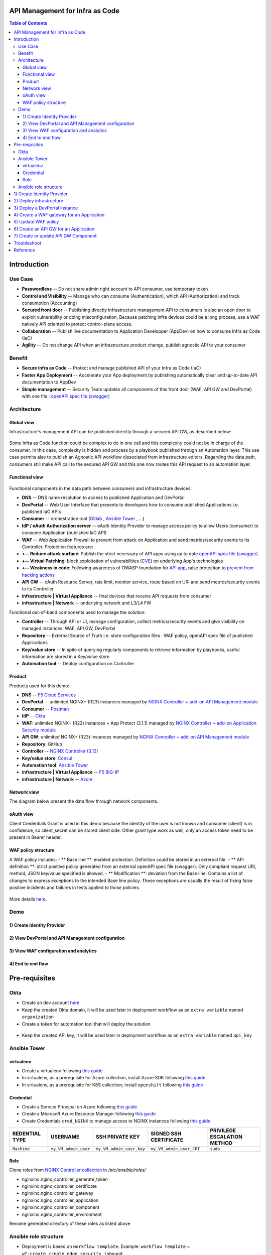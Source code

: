 API Management for Infra as Code
=======================================================================
.. contents:: Table of Contents

Introduction
==================================================
Use Case
###############
- **Passwordless** -- Do not share admin right account to API consumer, use temporary token
- **Control and Visibility** -- Manage who can consume (Authentication), which API (Authorization) and track consumption (Accounting)
- **Secured front door** -- Publishing directly infrastructure management API to consumers is also an open door to exploit vulnerability or doing misconfiguration. Because patching infra devices could be a long process, use a WAF natively API oriented to protect control-plane access.
- **Collaboration** -- Publish live documentation to Application Developper (AppDev) on how to consume Infra as Code (IaC)
- **Agility** -- Do not change API when an infrastructure product change, publish agnostic API to your consumer

Benefit
###############
- **Secure Infra as Code** -- Protect and manage published API of your Infra as Code (IaC)
- **Faster App Deployment** -- Accelerate your App deployment by publishing automatically clear and up-to-date API documentation to AppDev
- **Simple management** -- Security Team updates all components of this front door (WAF, API GW and DevPortal) with one file : `openAPI spec file (swagger) <https://swagger.io/specification/>`_

Architecture
###############
Global view
*********************
Infrastructure's management API can be published directly through a secured API GW, as described below:

.. figure:: _figures/Architecture_global_direct.png

Some Infra as Code function could be complex to do in one call and this complexity could not be in charge of the consumer.
In this case, complexity is hidden and process by a playbook published through an Automation layer.
This use case permits also to publish an Agnostic API workflow dissociated from infrastructure editors.
Regarding the data path, consumers still make API call to the secured API GW and this one now routes this API request to an automation layer.

.. figure:: _figures/Architecture_global_agnostic.png

Functional view
*********************

.. figure:: _figures/Architecture_functionnal_view.png

Functional components in the data path between consumers and infrastructure devices:

- **DNS** -- DNS name resolution to access to published Application and DevPortal
- **DevPortal** -- Web User Interface that presents to developers how to consume published Applications i.e. published IaC APIs
- **Consumer** -- orchestration tool (`Gitlab <https://docs.gitlab.com/ee/ci/>`_ , `Ansible Tower <https://www.ansible.com/products/tower>`_ , ...)
- **IdP / oAuth Authorization server** -- oAuth Identity Provider to manage access policy to allow Users (consumer) to consume Application (published IaC API)
- **WAF** -- Web Application Firewall to prevent from attack on Application and send metrics/security events to its Controller. Protection features are:
- **+-- Reduce attack surface**: Publish the strict necessary of API apps using up to date `openAPI spec file (swagger) <https://swagger.io/specification/>`_
- **+-- Virtual Patching**: block exploitation of vulnerabilities (`CVE <https://cve.mitre.org/>`_) on underlying App's technologies
- **+-- Weakness in code**: Following awareness of OWASP foundation for `API app <https://owasp.org/www-project-api-security/>`_, raise protection to `prevent from hacking actions <http://veriscommunity.net/enums.html#section-actions>`_
- **API GW** -- oAuth Resource Server, rate limit, monitor service, route based on URI and send metrics/security events to its Controller.
- **infrastructure | Virtual Appliance** -- final devices that receive API requests from consumer
- **infrastructure | Network** -- underlying network and L3/L4 FW

Functional out-of-band components used to manage the solution:

- **Controller** -- Through API or UI, manage configuration, collect metrics/security events and give visibility on managed instances: WAF, API GW, DevPortal
- **Repository** -- External Source of Truth i.e. store configuration files : WAF policy, openAPI spec file of published Applications
- **Key/value store** -- In spite of querying regularly components to retrieve information by playbooks, useful information are stored in a Key/value store
- **Automation tool** -- Deploy configuration on Controller


Product
*********************
Products used for this demo:

- **DNS** -- `F5 Cloud Services <https://simulator.f5.com/>`_
- **DevPortal** -- unlimited NGINX+ (R23) instances managed by `NGINX Controller + add-on API Management module <https://docs.nginx.com/nginx-controller/services/api-management/manage-dev-portals/>`_
- **Consumer** -- `Postman <https://www.postman.com/>`_
- **IdP** -- `Okta <https://www.okta.com/developer/signup>`_
- **WAF**: unlimited NGINX+ (R22) instances + App Protect (2.1.1) managed by `NGINX Controller + add-on Application Security module <https://www.nginx.com/blog/introducing-nginx-controller-app-security-for-delivery>`_
- **API GW**: unlimited NGINX+ (R23) instances managed by `NGINX Controller + add-on API Management module <https://www.nginx.com/resources/datasheets/nginx-controller-api-management/>`_
- **Repository**: GitHub
- **Controller** -- `NGINX Controller (3.12) <https://www.nginx.com/products/nginx-controller/>`_
- **Key/value store**: `Consul <https://www.consul.io/>`_
- **Automation tool**: `Ansible Tower <https://www.ansible.com/products/tower>`_
- **infrastructure | Virtual Appliance** -- `F5 BIG-IP <https://clouddocs.f5.com/>`_
- **infrastructure | Network** -- `Azure <https://github.com/ansible-collections/azure>`_

Network view
*********************
The diagram below present the data flow through network components.

.. figure:: _figures/Architecture_network.png

oAuth view
*********************
Client Credentials Grant is used in this demo because the identity of the user is not known and consumer (client) is in confidence, so client_secret can be stored client side.
Other grant type work as well, only an access token need to be present in Bearer header.

.. figure:: _figures/Architecture_oauth.png

WAF policy structure
*********************
A WAF policy includes:
- ** Base line **: enabled protection. Definition could be stored in an external file.
- ** API definition **: strict positive policy generated from an external openAPI spec file (swagger). Only compliant request URI, method, JSON key/value specified is allowed.
- ** Modification **: deviation from the Base line. Contains a list of changes to express exceptions to the intended Base line policy. These exceptions are usually the result of fixing false positive incidents and failures in tests applied to those policies.

.. figure:: _figures/waf_policy_structure.png

More details `here <https://docs.nginx.com/nginx-app-protect/configuration/#policy-authoring-and-tuning>`_.

Demo
###############
1) Create Identity Provider
*********************

.. raw:: html

    <a href="http://www.youtube.com/watch?v=BMEK_JEi3cc"><img src="http://img.youtube.com/vi/BMEK_JEi3cc/0.jpg" width="600" height="400" title="Create Identity Provider" alt="Create Identity Provider"></a>

2) View DevPortal and API Management configuration
*********************

.. raw:: html

    <a href="http://www.youtube.com/watch?v=G5uqqotrbIc"><img src="http://img.youtube.com/vi/G5uqqotrbIc/0.jpg" width="600" height="400" title="View DevPortal and API Management configuration" alt="View DevPortal and API Management configuration"></a>


3) View WAF configuration and analytics
*********************

.. raw:: html

    <a href="http://www.youtube.com/watch?v=1me9fKufB9s"><img src="http://img.youtube.com/vi/1me9fKufB9s/0.jpg" width="600" height="400" title="View WAF configuration and analytics" alt="View WAF configuration and analytics"></a>


4) End to end flow
*********************

.. raw:: html

    <a href="http://www.youtube.com/watch?v=bdubjSjoXoQ"><img src="http://img.youtube.com/vi/bdubjSjoXoQ/0.jpg" width="600" height="400" title="End to end flow" alt="End to end flow"></a>

Pre-requisites
==============
Okta
##############
- Create an dev account `here <https://developer.okta.com/signup/>`_
- Keep the created Okta domain, it will be used later in deployment workflow as an ``extra variable`` named ``organization``
- Create a token for automation tool that will deploy the solution

.. figure:: _figures/okta_token.png

- Keep the created API key, it will be used later in deployment workflow as an ``extra variable`` named ``api_key``

Ansible Tower
##############
virtualenv
***************************
- Create a virtualenv following `this guide <https://docs.ansible.com/ansible-tower/latest/html/upgrade-migration-guide/virtualenv.html>`_
- In virtualenv, as a prerequisite for Azure collection, install Azure SDK following `this guide <https://github.com/ansible-collections/azure>`_
- In virtualenv, as a prerequisite for K8S collection, install ``openshift`` following `this guide <https://github.com/ansible-collections/community.kubernetes>`_

Credential
***************************
- Create a Service Principal on Azure following `this guide <https://docs.microsoft.com/en-us/azure/active-directory/develop/quickstart-register-app>`_
- Create a Microsoft Azure Resource Manager following `this guide <https://docs.ansible.com/ansible-tower/latest/html/userguide/credentials.html#microsoft-azure-resource-manager>`_
- Create Credentials ``cred_NGINX`` to manage access to NGINX instances following `this guide <https://docs.ansible.com/ansible-tower/latest/html/userguide/credentials.html#machine>`_

=====================================================   =============================================   =============================================   =============================================   =============================================
REDENTIAL TYPE                                          USERNAME                                        SSH PRIVATE KEY                                 SIGNED SSH CERTIFICATE                          PRIVILEGE ESCALATION METHOD
=====================================================   =============================================   =============================================   =============================================   =============================================
``Machine``                                             ``my_VM_admin_user``                            ``my_VM_admin_user_key``                        ``my_VM_admin_user_CRT``                        ``sudo``
=====================================================   =============================================   =============================================   =============================================   =============================================

Role
***************************
Clone roles from `NGINX Controller collection <https://github.com/nginxinc/ansible-collection-nginx_controller>`_ in `/etc/ansible/roles/`

- nginxinc.nginx_controller_generate_token
- nginxinc.nginx_controller_certificate
- nginxinc.nginx_controller_gateway
- nginxinc.nginx_controller_application
- nginxinc.nginx_controller_component
- nginxinc.nginx_controller_environment

Rename generated directory of these roles as listed above

Ansible role structure
######################
- Deployment is based on ``workflow template``. Example: ``workflow template`` = ``wf-create_create_edge_security_inbound``
- ``workflow template`` includes multiple ``job template``. Example: ``job template`` = ``poc-azure_create_hub_edge_security_inbound``
- ``job template`` have an associated ``playbook``. Example: ``playbook`` = ``playbooks/poc-azure.yaml``
- ``playbook`` launch a ``play`` in a ``role``. Example: ``role`` = ``poc-azure``

.. code:: yaml

    - hosts: localhost
      gather_facts: no
      roles:
        - role: poc-azure

- ``play`` is an ``extra variable`` named ``activity`` and set in each ``job template``. Example: ``create_hub_edge_security_inbound``
- The specified ``play`` (or ``activity``) is launched by the ``main.yaml`` task located in the role ``tasks/main.yaml``

.. code:: yaml

    - name: Run specified activity
      include_tasks: "{{ activity }}.yaml"
      when: activity is defined

- The specified ``play`` contains ``tasks`` to execute. Example: play=``create_hub_edge_security_inbound.yaml``

1) Create Identity Provider
==================================================
Create and launch a workflow template ``wf-okta-create_IdP`` that includes those Job templates in this order:

=============================================================   =============================================       =============================================   =============================================   =============================================   =============================================   =============================================
Job template                                                    objective                                           playbook                                        activity                                        inventory                                       limit                                           credential
=============================================================   =============================================       =============================================   =============================================   =============================================   =============================================   =============================================
``poc-okta-create_group``                                       Create a user group                                 ``playbooks/poc-okta.yaml``                    ``create_group``                                 localhost                                       localhost
``poc-okta-create_user``                                        Create a user                                       ``playbooks/poc-okta.yaml``                    ``create_user``                                  localhost                                       localhost
``poc-okta-create_app``                                         Create an application for each infra product        ``playbooks/poc-okta.yaml``                    ``create_app``                                   localhost                                       localhost
``poc-okta-create_auth_server``                                 Create an authorization server                      ``playbooks/poc-okta.yaml``                    ``create_auth_server``                           localhost                                       localhost
``poc-consul_agnostic_api-register_idp_info``                   Save info in Key/Value store                        ``playbooks/poc-consul.yaml``                  ``register_idp_info``                            localhost                                       localhost
=============================================================   =============================================       =============================================   =============================================   =============================================   =============================================   =============================================

==============================================  =============================================
Extra variable                                  Description
==============================================  =============================================
``extra_okta``                                  dict of Okta properties
``extra_okta.organization``                     domain (see § Pre-requisites)
``extra_okta.api_key``                          API key (see § Pre-requisites)
``extra_okta.group_name``                       user group
``extra_okta.user``                             dict of user properties
``extra_okta.user.name``                        user name
``extra_okta.user.login``                       user login
``extra_okta.user.password``                    user password
``extra_okta.app``                              dict of app properties
``extra_okta.app.name``                         infra product. Example: F5, PAN...
``extra_okta.auth_server``                      dict of authorization server properties
``extra_okta.auth_server.name``                 server name
``extra_okta.auth_server.audience``             short name that specifies auth server
``extra_okta.auth_server.scopes``               list of allowed scopes
``extra_okta.auth_server.claims``               list of claims
``extra_okta.auth_server.claims.X.name``        authorized access value to an infra perimeter
``extra_okta.auth_server.claims.X.scopes``      list of scopes authorized to have this claim
``extra_consul``                                dict of Consul properties
``extra_consul.agent_scheme``                   scheme to access consul server
``extra_consul.agent_ip``                       one consul server IP
``extra_consul.agent_port``                     TCP port of REST API
``extra_consul.datacenter``                     tenant
``extra_consul.path_source_of_truth``           top level Key to store info
==============================================  =============================================

.. code:: yaml

    extra_okta:
      organization: dev-431905
      api_key: XXXXXXXXXXXXXXXXXXXXXXXXXXXXXXXX
      group_name: iac_api_consumers
      user:
        name: orchestrator
        login: orchestrator@acme.com
        password: pwn3dPassw0rd!
      app:
        name: f5-bigip-api.f5app.dev
      auth_server:
        name: agnostic-api
        audience: agnostic
        scopes:
          - read:f5_bigip
          - write:f5_bigip
          - read:pan_ngfw
          - write:pan_ngfw
        claims:
          - name: f5_bigip
            scopes:
            - read:f5_bigip
            - write:f5_bigip
          - name: pan_ngfw
            scopes:
            - read:pan_ngfw
            - write:pan_ngfw
    extra_consul:
      agent_scheme: http
      agent_ip: 10.100.0.60
      agent_port: 8500
      datacenter: demoLab
      path_source_of_truth: agnostic_api

2) Deploy infrastructure
==================================================
- Deploy Azure network infrastructure by following the repository `f5-autoscale-azure <https://github.com/nergalex/f5-autoscale-azure>`_
- Deploy Consul key/value store by following the repository `f5-consul-service_discovery <https://github.com/nergalex/f5-consul-service_discovery>`_

3) Deploy a DevPortal instance
==================================================
Create and launch a workflow template ``wf-deploy_devportal_instance`` that includes those Job templates in this order:

=============================================================   =============================================       =============================================   =============================================   =============================================   =============================================   =============================================
Job template                                                    objective                                           playbook                                        activity                                        inventory                                       limit                                           credential
=============================================================   =============================================       =============================================   =============================================   =============================================   =============================================   =============================================
``poc-azure_create-vm-dev_portal``                              Deploy a VM attached to a public IP                 ``playbooks/poc-azure.yaml``                    ``create-vm-dev_portal``                        ``my_project``                                  ``localhost``                                   ``my_azure_credential``
``poc-nginx_install_vm``                                        Install N+                                          ``playbooks/poc-nginx_install_vm.yaml``                                                         ``localhost``                                                                                   ``cred_NGINX``
``poc-nginx_controller-login``                                  Get NGINX Controller token                          ``playbooks/poc-nginx_controller.yaml``         ``login``                                       ``localhost``
``poc-nginx_controller-create_location``                        Create a location = VM group on Controller          ``playbooks/poc-nginx_controller.yaml``         ``create_location``                             ``localhost``
``poc-nginx_vm_managed_nginx``                                  Register VM on NGINX Contoller                      ``playbooks/poc-nginx_vm.yaml``                 ``managed_nginx``                               ``localhost``                                                                                   ``cred_NGINX``
=============================================================   =============================================       =============================================   =============================================   =============================================   =============================================   =============================================

==============================================  =============================================
Extra variable                                  Description
==============================================  =============================================
``extra_nginx_controller_ip``
``extra_nginx_controller_password``
``extra_nginx_controller_username``
``extra_nginx_controller_install_path``         Path to get Controller agent
``extra_nginx_controller_location``             VM group name on Controller
``extra_platform_name``                         platform name used for Azure resource group
``extra_platform_tags``                         Azure VM tags
``extra_subnet_mgt_on_premise``                 Cross management zone via VPN GW
``extra_nginx_licence_dir``                     Directory with N+ licences
``extra_vm``                                    Dict of VM properties
``extra_vm.name``                               VM name
``extra_vm.ip``                                 VM IP address
``extra_vm.size``                               Azure VM type
``extra_vm.availability_zone``                  Azure AZ
``extra_vm.location``                           Azure location
``extra_vm.key_data``                           admin user public key
==============================================  =============================================

.. code:: yaml

    extra_nginx_controller_ip: 10.0.0.43
    extra_nginx_controller_password: Cha4ngMe!
    extra_nginx_controller_username: admin@acme.com
    extra_nginx_controller_install_path: 1.4/install/controller/
    extra_nginx_controller_location: devportal
    extra_platform_name: demoLab
    extra_platform_tags: environment=DMO platform=demoLab project=CloudBuilderf5
    extra_subnet_mgt_on_premise: 10.0.0.0/16
    extra_nginx_licence_dir: /etc/ansible/roles/nginxinc.nginx/files/license
    extra_vm:
      name: devportal
      ip: 10.100.0.63
      size: Standard_DS3_v2
      availability_zone: '[1]'
      location: eastus2
      key_data: -----BEGIN CERTIFICATE-----...-----END CERTIFICATE-----

4) Create a WAF gateway for an Application
==================================================
Create and launch a workflow template ``wf-agnostic_api-create_waf`` that includes those Job templates in this order:

===================================================================   =============================================       =============================================   =============================================   =============================================   =============================================   =============================================
Job template                                                          objective                                           playbook                                        activity                                        inventory                                       limit                                           credential
===================================================================   =============================================       =============================================   =============================================   =============================================   =============================================   =============================================
``poc-azure_get-vmss-facts-credential_set``                           Get VMs IPs from VMSS                               ``playbooks/poc-azure.yaml``                    ``get-vmss-facts-credential_set``               ``my_project``                                  ``localhost``                                   ``my_azure_credential``
``poc-nginx_controller-agnostic_api-create_cas_gw_app_component``     Create object in NGINX Controller                   ``playbooks/poc-nginx_controller.yaml``         ``agnostic_api-create_cas_gw_app_component``    ``localhost``
``poc-consul_agnostic_api-register_waf_info``                         Save WAF information in Key/Value store             ``playbooks/poc-consul.yaml``                   ``agnostic_api-register_waf_info``              ``localhost``
``wf-agnostic_api-nap_update_waf_policy``                             Launch workflow to update WAF policies
``poc-azure_get-elb-public-ip``                                       Get public IP to access to WAF                      ``playbooks/poc-azure.yaml``                    ``get-elb-public-ip``                           ``my_project``                                  ``localhost``                                   ``my_azure_credential``
``poc-f5_cs-deploy_gslb``                                             Deploy application on public DNS                    ``playbooks/poc-f5_cs.yaml``                    ``deploy_gslb``                                 ``localhost``
===================================================================   =============================================       =============================================   =============================================   =============================================   =============================================   =============================================

==============================================  =============================================
Extra variable                                  Description
==============================================  =============================================
``extra_consul``                                dict of Consul properties
``extra_consul.agent_scheme``                   scheme to access consul server
``extra_consul.agent_ip``                       one consul server IP
``extra_consul.agent_port``                     TCP port of REST API
``extra_consul.datacenter``                     tenant
``extra_consul.path_source_of_truth``           top level Key to store info
``extra_nginx_controller``                      dict of NGINX Controller properties
``extra_cs``                                    dict of F5 Cloud Services properties
``extra_app``                                   dict of App properties
``extra_app.name``                              product name
``extra_app.domain``                            DNS domain
``extra_app.environment``                       editor name
``extra_app.layer``                             display WAF in gateway object
``extra_app.waf.policy_uri``                    openAPI spec file
``extra_app.gateways.location``                 Azure VMSS name
``extra_app.components``                        Dict of PATH properties
``extra_app.components.name``                   Logical name
``extra_app.components.uri``                    PATH prefix
``extra_app.components.workloads``              ILB VIP that load-balances API GWs
``extra_app.components.monitor_uri``            Health Check page
``extra_app.components.gslb_location``          List of geolocation used by GSLB
``extra_app_tls_key``                           Survey: SSL/TLS key in PEM format
``extra_app_tls_crt``                           Survey: SSL/TLS certificat in PEM format
``extra_vmss_name``                             Azure VMSS WAF
``extra_platform_name``                         platform name used for Azure resource group
==============================================  =============================================

.. code:: yaml

    extra_consul:
      agent_scheme: http
      agent_ip: 10.100.0.60
      agent_port: 8500
      datacenter: demoLab
      path_source_of_truth: agnostic_api
    extra_nginx_controller:
      ip: 10.0.0.43
      password: Cha4ngMe!
      username: admin@acme.com
    extra_cs:
      username: admin@acme.com
      password: Cha4ngMe!
      hostname: api.cloudservices.f5.com
      api_version: v1
    extra_app:
      name: f5-bigip-api
      domain: f5app.dev
      environment: f5
      layer: WAF
      waf:
        policy_uri: https://raw.githubusercontent.com/nergalex/f5-nap-policies/master/policy/f5-bigip.api.f5app.dev.json
      gateways:
        location: nginxwaf
      components:
        - name: main
          uri: /
          workloads:
            - 'http://10.100.11.1'
          monitor_uri: '/'
      gslb_location:
        - eu
    extra_vmss_name: nginxwaf
    extra_platform_name: demoLab

5) Update WAF policy
==================================================
NGINX Controller will be able to manage a WAF policy repository very soon.
This workflow update directly WAF policy on WAF instances i.e. NGINX App Protect.

Create and launch a workflow template ``wf-agnostic_api-nap_update_waf_policy`` that includes those Job templates in this order:

===================================================================   =============================================       =============================================   =============================================   =============================================   =============================================   =============================================
Job template                                                          objective                                           playbook                                        activity                                        inventory                                       limit                                           credential
===================================================================   =============================================       =============================================   =============================================   =============================================   =============================================   =============================================
``poc-azure_get-vmss-facts-credential_set``                           Get VMs IPs from VMSS                               ``playbooks/poc-azure.yaml``                    ``get-vmss-facts-credential_set``               ``my_project``                                  ``localhost``                                   ``my_azure_credential``
``poc-consul_list_json``                                              Get list of deployed Application from K/V           ``playbooks/poc-consul.yaml``                   ``list_json``                                   ``localhost``
``poc-nginx_agnostic_api-update_nap_policies``                        Update WAF policies                                 ``playbooks/poc-nginx_vmss.yaml``                    ``nginx_vm_managed_nginx``                      ``localhost``                                                                                   ``cred_NGINX``
===================================================================   =============================================       =============================================   =============================================   =============================================   =============================================   =============================================

==============================================  =============================================
Extra variable                                  Description
==============================================  =============================================
``extra_consul_agent_scheme``                   scheme to access consul server
``extra_consul_agent_ip``                       one consul server IP
``extra_consul_agent_port``                     TCP port of REST API
``extra_consul_datacenter``                     tenant
``extra_consul_path_source_of_truth``           top level Key to store info
``extra_consul_path_lookup``                    second level Key to lookup
``extra_waf_policies_repo``                     GitHub repo of WAF policies
``extra_vmss_name``                             Azure VMSS WAF
``extra_platform_name``                         platform name used for Azure resource group
==============================================  =============================================

.. code:: yaml

    extra_waf_policies_repo: https://github.com/nergalex/f5-nap-policies.git
    extra_vmss_name: nginxwaf
    extra_platform_name: demoLab
    extra_consul_path_source_of_truth: agnostic_api
    extra_consul_path_lookup: server_names
    extra_consul_agent_scheme: http
    extra_consul_agent_ip: 10.100.0.60
    extra_consul_agent_port: 8500
    extra_consul_datacenter: demoLab

6) Create an API GW for an Application
==================================================
Create and launch a workflow template ``wf-agnostic_api-create_api_gw`` that includes those Job templates in this order:

===================================================================   =============================================       =============================================   =============================================   =============================================   =============================================   =============================================
Job template                                                          objective                                           playbook                                        activity                                        inventory                                       limit                                           credential
===================================================================   =============================================       =============================================   =============================================   =============================================   =============================================   =============================================
``poc-consul_agnostic_api-get_list_json``                             Get IdP info                                        ``playbooks/poc-consul.yaml``                   ``agnostic_api-get_list_json``                  ``localhost``
``poc-azure_get-vmss-facts-credential_set``                           Get VMs IPs from VMSS                               ``playbooks/poc-azure.yaml``                    ``get-vmss-facts-credential_set``               ``my_project``                                  ``localhost``                                   ``my_azure_credential``
``poc-nginx_controller-agnostic_api-create_apim_gw_app_api``          Create API GW                                       ``playbooks/poc-nginx_controller.yaml``         ``agnostic_api-create_apim_gw_app_api``         ``localhost``
``wf-agnostic_api-update_apim_component``                             Create or update API GW Component
``poc-nginx_controller-agnostic_api-create_devportal``                Create DevPortal                                    ``playbooks/poc-nginx_controller.yaml``         ``agnostic_api-create_devportal``               ``localhost``
``poc-azure_get-vm-devportal``                                        Get public IP of DevPortal VM                       ``playbooks/poc-azure.yaml``                    ``get-elb-public-ip``                           ``my_project``                                  ``localhost``                                   ``my_azure_credential``
``poc-f5_cs-deploy_gslb``                                             Deploy DevPortal on public DNS                      ``playbooks/poc-f5_cs.yaml``                    ``deploy_gslb``                                 ``localhost``
===================================================================   =============================================       =============================================   =============================================   =============================================   =============================================   =============================================

==============================================  =============================================
Extra variable                                  Description
==============================================  =============================================
``extra_devportal.vm_name``                     DevPortal VM name
``extra_vmss_name``                             Azure VMSS WAF
``extra_platform_name``                         platform name used for Azure resource group
``extra_consul``                                dict of Consul properties
``extra_consul.agent_scheme``                   scheme to access consul server
``extra_consul.agent_ip``                       one consul server IP
``extra_consul.agent_port``                     TCP port of REST API
``extra_consul.datacenter``                     tenant
``extra_consul.path_source_of_truth``           top level Key to store info
``extra_nginx_controller``                      dict of NGINX Controller properties
``extra_cs``                                    dict of F5 Cloud Services properties
``extra_app``                                   dict of App properties
``extra_app.name``                              product name
``extra_app.domain``                            DNS domain
``extra_app.environment``                       editor name
``extra_app.layer``                             display API GW in gateway object
``extra_app.claim``                             Conditional access based on claim
``extra_app.gateways.location``                 Azure VMSS name
``extra_app.gslb_location``                     List of geolocation used by GSLB
``extra_app.components``                        Dict of PATH properties
``extra_app.components.name``                   Logical name
``extra_app.components.uri``                    Base PATH prefix
``extra_app.components.workloads``              F5 BIG-IP management IPs
``extra_app.components.monitor_uri``            Health Check page
``extra_app_tls_key``                           Survey: SSL/TLS key in PEM format
``extra_app_tls_crt``                           Survey: SSL/TLS certificat in PEM format
==============================================  =============================================

.. code:: yaml

    extra_devportal:
      vm_name: devportal
    extra_vmss_name: nginxapigw
    extra_platform_name: demoLab
    extra_app:
      name: f5-bigip-api
      domain: f5app.dev
      environment: f5
      layer: "API GW"
      claim: f5_bigip
      gateways:
        location: nginxapigw
      gslb_location:
        - eu
      components:
        - name: v1
          uri: /v1/
          version: v1.0.1
          openapi_spec_uri: https://raw.githubusercontent.com/nergalex/f5-nap-policies/master/policy/open-api-files/f5-bigip.api.f5app.dev.json
          workloads:
            - '10.100.0.7'
          monitor_uri: '/'
    extra_nginx_controller:
      ip: 10.0.0.43
      password: Ch4ngeMe!
      username: admin@acme.com
    extra_consul:
      agent_scheme: http
      agent_ip: 10.100.0.60
      agent_port: 8500
      datacenter: demoLab
      path_source_of_truth: agnostic_api
      path_lookup: server_names
    extra_cs:
      username: admin@acme.com
      password: Ch4ngeMe!
      hostname: api.cloudservices.f5.com
      api_version: v1

7) Create or update API GW Component
==================================================
Create and launch a workflow template ``wf-agnostic_api-update_apim_component`` that includes those Job templates in this order:

===================================================================   =============================================       =============================================   =============================================   =============================================   =============================================   =============================================
Job template                                                          objective                                           playbook                                        activity                                        inventory                                       limit                                           credential
===================================================================   =============================================       =============================================   =============================================   =============================================   =============================================   =============================================
``poc-consul_agnostic_api-get_list_json``                             Get IdP info                                        ``playbooks/poc-consul.yaml``                   ``agnostic_api-get_list_json``                  ``localhost``
``poc-azure_get-vmss-facts-credential_set``                           Get VMs IPs from VMSS                               ``playbooks/poc-azure.yaml``                    ``get-vmss-facts-credential_set``               ``my_project``                                  ``localhost``                                   ``my_azure_credential``
``poc-nginx_controller-agnostic_api-create_apim_gw_app_api``          Create API GW                                       ``playbooks/poc-nginx_controller.yaml``         ``agnostic_api-create_apim_gw_app_api``         ``localhost``
``wf-agnostic_api-update_apim_component``                             Create or update API GW Component
``poc-nginx_controller-agnostic_api-create_devportal``                Create DevPortal                                    ``playbooks/poc-nginx_controller.yaml``         ``agnostic_api-create_devportal``               ``localhost``
``poc-azure_get-vm-devportal``                                        Get public IP of DevPortal VM                       ``playbooks/poc-azure.yaml``                    ``get-elb-public-ip``                           ``my_project``                                  ``localhost``                                   ``my_azure_credential``
``poc-f5_cs-deploy_gslb``                                             Deploy DevPortal on public DNS                      ``playbooks/poc-f5_cs.yaml``                    ``deploy_gslb``                                 ``localhost``
===================================================================   =============================================       =============================================   =============================================   =============================================   =============================================   =============================================

==============================================  =============================================
Extra variable                                  Description
==============================================  =============================================
``extra_nginx_controller``                      dict of NGINX Controller properties
``extra_nginx_controller.ip``
``extra_nginx_controller.password``
``extra_nginx_controller.username``
``extra_app``                                   dict of App properties
``extra_app.name``                              product name
``extra_app.domain``                            DNS domain
``extra_app.environment``                       editor name
``extra_app.layer``                             display API GW in gateway object
``extra_app.claim``                             Conditional access based on claim
``extra_app.gateways.location``                 Azure VMSS name
``extra_app.components``                        Dict of PATH properties
``extra_app.components.name``                   Logical name
``extra_app.components.uri``                    Base PATH prefix
``extra_app.components.workloads``              F5 BIG-IP management IPs
``extra_app.components.monitor_uri``            Health Check page
``extra_bigip``                                 dict of BIG-IP properties
==============================================  =============================================

.. code:: yaml

    extra_app:
      name: f5-bigip-api
      domain: f5app.dev
      environment: f5
      claim: f5_bigip
      components:
        - name: v1
          version: v1.0.1
          workloads:
            - '10.100.0.7'
          monitor_uri: '/'
    extra_nginx_controller:
      ip: 10.0.0.43
      password: Ch4ngeMe!
      username: admin@acme.com
    extra_bigip:
      ip: 10.100.0.7
      port: 443
      admin_user: admin
      admin_password: Ch4ngeMe!

Because access token on BIG-IP have a lifetime of 10 hours, it is necessary to update API GW with a new token each hour.

.. figure:: _figures/schedules.png

Troubleshoot
==================================================
Test oAuth configuration:

:kbd:`Okta >> API >> Authorization servers >> MyServer >> Token preview`

:kbd:`https://oidcdebugger.com`

Decode JWT:

:kbd:`https://jwt.io`

Check OpenAPI syntax:

:kbd:`https://app.swaggerhub.com/`

Reference
==================================================
- `NGINX API Management webinar <https://www.nginx.com/resources/webinars/nginx-controller-coffee-july-2020/>`_
- `NGINX and OAuth + OpenID Connect <https://github.com/nginxinc/nginx-openid-connect>`_
- `Okta and OAuth + OpenID Connect <https://www.youtube.com/watch?v=0VWkQMr7r_c>`_
- `Define OAuth grant type regarding a use case <https://accetal.fr/oauth2-pour-securiser-les-api/>`_
- `oAuth OpenID Connect test tool <https://oidcdebugger.com/>`_
- `WAF policies repository <https://github.com/nergalex/f5-nap-policies>`_
- `Swaggerhub <https://app.swaggerhub.com/>`_
- `F5 BIG-IP auth cookie <https://clouddocs.f5.com/products/extensions/f5-declarative-onboarding/latest/authentication.html>`_
